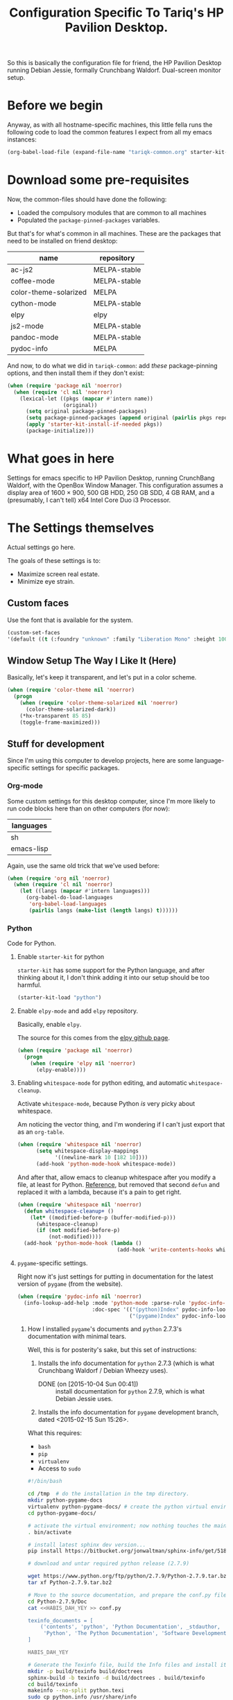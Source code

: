 #+TITLE: Configuration Specific To Tariq's HP Pavilion Desktop.
#+STARTUP: indent hidestars
#+OPTIONS: toc:nil num:nil ^:nil

So this is basically the configuration file for friend, the HP Pavilion Desktop running Debian Jessie, formally Crunchbang Waldorf. Dual-screen monitor setup.

* Before we begin
Anyway, as with all hostname-specific machines, this little fella runs the following code to load the common features I expect from all my emacs instances:

#+begin_src emacs-lisp
(org-babel-load-file (expand-file-name "tariqk-common.org" starter-kit-dir))
#+end_src

* Download some pre-requisites
Now, the common-files should have done the following:

- Loaded the compulsory modules that are common to all machines
- Populated the =package-pinned-packages= variables.

But that's for what's common in all machines. These are the packages that need to be installed on friend desktop:

#+NAME: package-settings :colnames yes
| name                  | repository   |
|-----------------------+--------------|
| ac-js2                | MELPA-stable |
| coffee-mode           | MELPA-stable |
| color-theme-solarized | MELPA        |
| cython-mode           | MELPA-stable |
| elpy                  | elpy         |
| js2-mode              | MELPA-stable |
| pandoc-mode           | MELPA-stable |
| pydoc-info            | MELPA        |

And now, to do what we did in =tariqk-common=: add /these/ package-pinning options, and then install them if they don't exist:

#+begin_src emacs-lisp :var name=package-settings[,0] repository=package-settings[,1]
  (when (require 'package nil 'noerror)
    (when (require 'cl nil 'noerror)
      (lexical-let ((pkgs (mapcar #'intern name))
                    (original))
        (setq original package-pinned-packages)
        (setq package-pinned-packages (append original (pairlis pkgs repository)))
        (apply 'starter-kit-install-if-needed pkgs))
        (package-initialize)))
#+end_src  

* What goes in here
Settings for emacs specific to HP Pavilion Desktop, running CrunchBang Waldorf, with the OpenBox Window Manager. This configuration assumes a display area of 1600 × 900, 500 GB HDD, 250 GB SDD, 4 GB RAM, and a (presumably, I can't tell) x64 Intel Core Duo i3 Processor.

* The Settings themselves
Actual settings go here.

The goals of these settings is to:
- Maximize screen real estate.
- Minimize eye strain.

** Custom faces
Use the font that is available for the system.

#+begin_src emacs-lisp
(custom-set-faces
'(default ((t (:foundry "unknown" :family "Liberation Mono" :height 100)))))
#+end_src

** Window Setup The Way I Like It (Here)
Basically, let's keep it transparent, and let's put in a color scheme.

#+begin_src emacs-lisp
  (when (require 'color-theme nil 'noerror)
    (progn
      (when (require 'color-theme-solarized nil 'noerror)
        (color-theme-solarized-dark))
      (*hx-transparent 85 85)
      (toggle-frame-maximized)))
#+end_src

#+RESULTS:

** Stuff for development
Since I'm using this computer to develop projects, here are some language-specific settings for specific packages.

*** Org-mode

Some custom settings for this desktop computer, since I'm more likely to run code blocks here than on other computers (for now):

#+name: languages-to-run-in-org
| languages  |
|------------|
| sh         |
| emacs-lisp |

Again, use the same old trick that we've used before:

#+begin_src emacs-lisp :var languages=languages-to-run-in-org[,0]
  (when (require 'org nil 'noerror)
    (when (require 'cl nil 'noerror)
      (let ((langs (mapcar #'intern languages)))
        (org-babel-do-load-languages
         'org-babel-load-languages
         (pairlis langs (make-list (length langs) t))))))
#+end_src

*** Python
Code for Python.

**** Enable =starter-kit= for python
=starter-kit= has some support for the Python language, and after thinking about it, I don't think adding it into our setup should be too harmful.

#+BEGIN_SRC emacs-lisp
  (starter-kit-load "python")
#+END_SRC

**** Enable =elpy-mode= and add =elpy= repository.
Basically, enable =elpy=.

The source for this comes from the [[https://github.com/jorgenschaefer/elpy][elpy github page]].

#+begin_src emacs-lisp
  (when (require 'package nil 'noerror)
    (progn
      (when (require 'elpy nil 'noerror)
        (elpy-enable))))
#+end_src

**** Enabling =whitespace-mode= for python editing, and automatic =whitespace-cleanup=.
Activate =whitespace-mode=, because Python /is/ very picky about whitespace.

Am noticing the vector thing, and I'm wondering if I can't just export that as an =org-table=.

#+begin_src emacs-lisp
  (when (require 'whitespace nil 'noerror)
        (setq whitespace-display-mappings
              '((newline-mark 10 [182 10])))
        (add-hook 'python-mode-hook whitespace-mode))
#+end_src

And after that, allow emacs to cleanup whitespace after you modify a file, at least for Python. [[https://www.gc3.uzh.ch/blog/Whitespace_cleanup_with_Emacs/][Reference]], but removed that second =defun= and replaced it with a lambda, because it's a pain to get right.

#+begin_src emacs-lisp
  (when (require 'whitespace nil 'noerror)
    (defun whitespace-cleanup+ ()
      (let* ((modified-before-p (buffer-modified-p)))
        (whitespace-cleanup)
        (if (not modified-before-p)
            (not-modified))))
    (add-hook 'python-mode-hook (lambda ()
                                  (add-hook 'write-contents-hooks whitespace-cleanup+))))
#+end_src

**** =pygame=-specific settings.
Right now it's just settings for putting in documentation for the latest version of =pygame= (from the website).

#+begin_src emacs-lisp
  (when (require 'pydoc-info nil 'noerror)
    (info-lookup-add-help :mode 'python-mode :parse-rule 'pydoc-info-puthon-symbol-at-point
                          :doc-spec '(("(python)Index" pydoc-info-lookup-transform-entry)
                                      ("(pygame)Index" pydoc-info-lookup-transform-entry))))
#+end_src

***** How I installed =pygame='s documents and =python= 2.7.3's documentation with minimal tears.
Well, this is for posterity's sake, but this set of instructions:

1. Installs the info documentation for =python= 2.7.3 (which is what Crunchbang Waldorf / Debian Wheezy uses).
   - DONE (on [2015-10-04 Sun 00:41]) :: install documentation for =python= 2.7.9, which is what Debian Jessie uses.
2. Installs the info documentation for =pygame= development branch, dated <2015-02-15 Sun 15:26>.

What this requires:

- =bash=
- =pip=
- =virtualenv=
- Access to =sudo=

#+begin_src sh :tangle no
  #!/bin/bash

  cd /tmp  # do the installation in the tmp directory.
  mkdir python-pygame-docs
  virtualenv python-pygame-docs/ # create the python virtual environment
  cd python-pygame-docs/

  # activate the virtual environment; now nothing touches the main system
  . bin/activate 

  # install latest sphinx dev version...
  pip install https://bitbucket.org/jonwaltman/sphinx-info/get/51850bb9b7a1.zip

  # download and untar required python release (2.7.9)

  wget https://www.python.org/ftp/python/2.7.9/Python-2.7.9.tar.bz2
  tar xf Python-2.7.9.tar.bz2

  # Move to the source documentation, and prepare the conf.py file
  cd Python-2.7.9/Doc
  cat <<HABIS_DAH_YEY >> conf.py

  texinfo_documents = [
      ('contents', 'python', 'Python Documentation', _stdauthor,
       'Python', 'The Python Documentation', 'Software Development'),
  ]

  HABIS_DAH_YEY

  # Generate the Texinfo file, build the Info files and install it:
  mkdir -p build/texinfo build/doctrees
  sphinx-build -b texinfo -d build/doctrees . build/texinfo
  cd build/texinfo
  makeinfo --no-split python.texi
  sudo cp python.info /usr/share/info
  sudo ginstall-info --info-dir=/usr/share/info python.info # install-info is now ginstall-info

  # back to root directory...

  cd /tmp/python-pygame-docs/

  # download and unzip latest pygame release (as of 2015-02-19).
  wget https://bitbucket.org/pygame/pygame/get/db5966ca2b4d.zip
  unzip db5966ca2b4d.zip

  # Move to the reST source documents, and prepare the conf.py file
  cd pygame-pygame-db5966ca2b4d/docs/reST/
  cat <<HABIS_DAH_YEY >> conf.py

  texinfo_documents = [
      ('index', 'pygame', u'Pygame Documentation', u'Pygame Developers',
       'Pygame', u'The Pygame Documentation', u'Software Development')
  ]

  HABIS_DAH_YEY
    
  # Generate the Texinfo file, build the Info file and install it
  mkdir -p build/texinfo build/doctrees
  sphinx-build -b texinfo -d build/doctrees . build/texinfo
  cd build/texinfo
  makeinfo --no-split pygame.texi
  sudo cp pygame.info /usr/share/info
  sudo ginstall-info --info-dir=/usr/share/info pygame.info # install-info is now ginstall-info
  info pygame # test it out

  # Cleanup

  deactivate
  cd ~
  rm -rf /tmp/python-pygame-docs
#+end_src

Update for [2015-10-03 Sat 16:10]:

Upgrading to Python 2.7.9 is as follows:

#+begin_src sh :tangle no
  #!/bin/bash

  cd /tmp  # do the installation in the tmp directory.
  mkdir python-pygame-docs
  virtualenv python-pygame-docs/ # create the python virtual environment
  cd python-pygame-docs/

  # activate the virtual environment; now nothing touches the main system
  . bin/activate 

  # install latest sphinx dev version...
  pip install https://bitbucket.org/jonwaltman/sphinx-info/get/51850bb9b7a1.zip

  # download and untar required python release (2.7.9)

  wget -t 0 https://www.python.org/ftp/python/2.7.9/Python-2.7.9.tar.xz
  tar xf Python-2.7.9.tar.xz

  # Move to the source documentation, and prepare the conf.py file
  cd Python-2.7.9/Doc
  cat <<HABIS_DAH_YEY >> conf.py

  texinfo_documents = [
      ('contents', 'python', 'Python Documentation', _stdauthor,
       'Python', 'The Python Documentation', 'Software Development'),
  ]

  HABIS_DAH_YEY

  # Uninstall the old Info file, generate the new Texinfo file, build the Info files and install it:
  mkdir -p build/texinfo build/doctrees
  sphinx-build -b texinfo -d build/doctrees . build/texinfo
  cd build/texinfo
  makeinfo --no-split python.texi
  sudo ginstall-info --remove --info-dir=/usr/share/info --info-file=python.info
  sudo cp python.info /usr/share/info
  sudo ginstall-info --info-dir=/usr/share/info --info-file=python.info
#+end_src

#+RESULTS:

*** Javascript
Code for Javascript

**** Install =js2-mode= and =ac-js2=

Based on [[https://truongtx.me/2014/02/23/set-up-javascript-development-environment-in-emacs/][this recommendation]].

***** Configure and setup =js2-mode=

Add the necessary hooks to load when loading JavaScript files. As stated in the reference, =js2-mode= has four levels of highlighting. We're using level 4.

#+begin_src emacs-lisp
  (when (require 'js2-minor-mode nil 'noerror)
    (add-hook 'js-mode-hook js2-minor-mode)
    (setq js2-highlight-level 3)
    (when (require 'ac-js2-mode nil 'noerror)
      (add-hook 'js2-mode-hook ac-js2-mode)))
#+end_src

*** CoffeeScript
Setup for CoffeeScript.

Actually, since everything's been moved up the config file, nothing special here, yet.

**** DONE Rethink how packages are installed
CLOSED: <2015-09-30 Wed>

UPDATE :: This is done as of commit =a6e7979=.

One thing's come over me when I look at the above code: =package-pinned-packages= and the =melpa-stable= repository, located [[http://stable.melpa.org/packages/][here]].

I think what I /do/ want to do is:

1. Put in =melpa-stable= as a valid destination point in the repos.
2. Make sure that most of the packages installed use, /by default/, =melpa-stable=, if possible:
   + List down all the packages used
   + Uninstall all the packages
   + Reinstall using correct values.
3. Find some way of centralizing this, and using only /one/ call to =starter-kit-install-if-needed=.

*** Pandoc

Not really a language, but a software tool that converts different markdown formats to other markdown formats.

Based on the Installation notes found [[http://joostkremers.github.io/pandoc-mode/][here]], we're going to load =pandoc-mode= every time a text file is open, but /only/ if there are settings files:

#+begin_src emacs-lisp :tangle yes
  (starter-kit-install-if-needed 'pandoc-mode)
  (add-hook 'text-mode-hook 'conditionally-turn-on-pandoc)
  (add-hook 'pandoc-mode-hook 'pandoc-load-default-settings)
#+end_src
